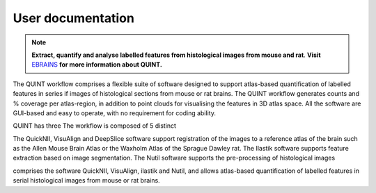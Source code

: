 **User documentation**
-----------------------


.. note::   
   **Extract, quantify and analyse labelled features from histological images from mouse and rat**. **Visit** `EBRAINS <https://ebrains.eu/service/quint/>`_ **for more information about QUINT.** 

The QUINT workflow comprises a flexible suite of software designed to support atlas-based quantification of labelled features in series if images of histological sections from mouse or rat brains. The QUINT workflow generates counts and % coverage per atlas-region, in addition to point clouds for visualising the features in 3D atlas space. All the software are GUI-based and easy to operate, with no requirement for coding ability. 

QUINT has three The workflow is composed of 5 distinct  

The QuickNII, VisuAlign and DeepSlice software support registration of the images to a reference atlas of the brain such as the Allen Mouse Brain Atlas or the Waxholm Atlas of the Sprague Dawley rat. The Ilastik software supports feature extraction based on image segmentation. The Nutil software supports the pre-processing of histological images


comprises the software QuickNII, VisuAlign, ilastik and Nutil, and allows atlas-based quantification of labelled features in serial histological images from mouse or rat brains.

